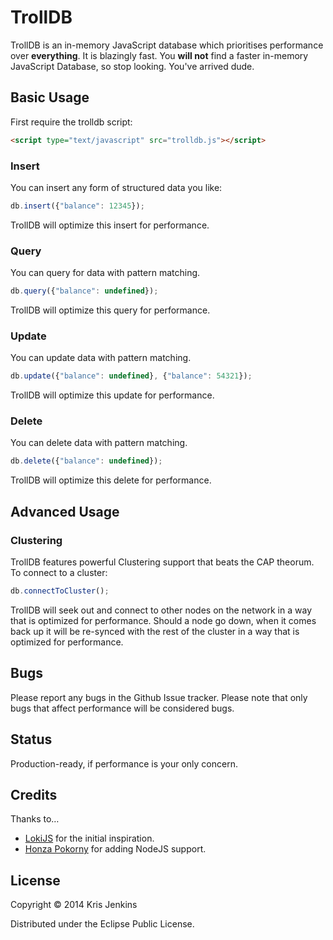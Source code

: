 * TrollDB

TrollDB is an in-memory JavaScript database which prioritises
performance over *everything*. It is blazingly fast. You *will not*
find a faster in-memory JavaScript Database, so stop looking. You've
arrived dude.

** Basic Usage

First require the trolldb script:

#+BEGIN_SRC html
<script type="text/javascript" src="trolldb.js"></script>
#+END_SRC

*** Insert

You can insert any form of structured data you like:

#+BEGIN_SRC javascript
db.insert({"balance": 12345});
#+END_SRC

TrollDB will optimize this insert for performance.

*** Query

You can query for data with pattern matching.

#+BEGIN_SRC javascript
db.query({"balance": undefined});
#+END_SRC

TrollDB will optimize this query for performance.

*** Update

You can update data with pattern matching.

#+BEGIN_SRC javascript
db.update({"balance": undefined}, {"balance": 54321});
#+END_SRC

TrollDB will optimize this update for performance.

*** Delete

You can delete data with pattern matching.

#+BEGIN_SRC javascript
db.delete({"balance": undefined});
#+END_SRC

TrollDB will optimize this delete for performance.

** Advanced Usage

*** Clustering

TrollDB features powerful Clustering support that beats the CAP
theorum. To connect to a cluster:

#+BEGIN_SRC javascript
db.connectToCluster();
#+END_SRC

TrollDB will seek out and connect to other nodes on the network in a
way that is optimized for performance. Should a node go down, when it
comes back up it will be re-synced with the rest of the cluster in a
way that is optimized for performance.

** Bugs

Please report any bugs in the Github Issue tracker. Please note that
only bugs that affect performance will be considered bugs.

** Status

Production-ready, if performance is your only concern.

** Credits

Thanks to...

- [[http://lokijs.org/#/][LokiJS]] for the initial inspiration.
- [[https://github.com/honza][Honza Pokorny]] for adding NodeJS support.

** License

Copyright © 2014 Kris Jenkins

Distributed under the Eclipse Public License.
